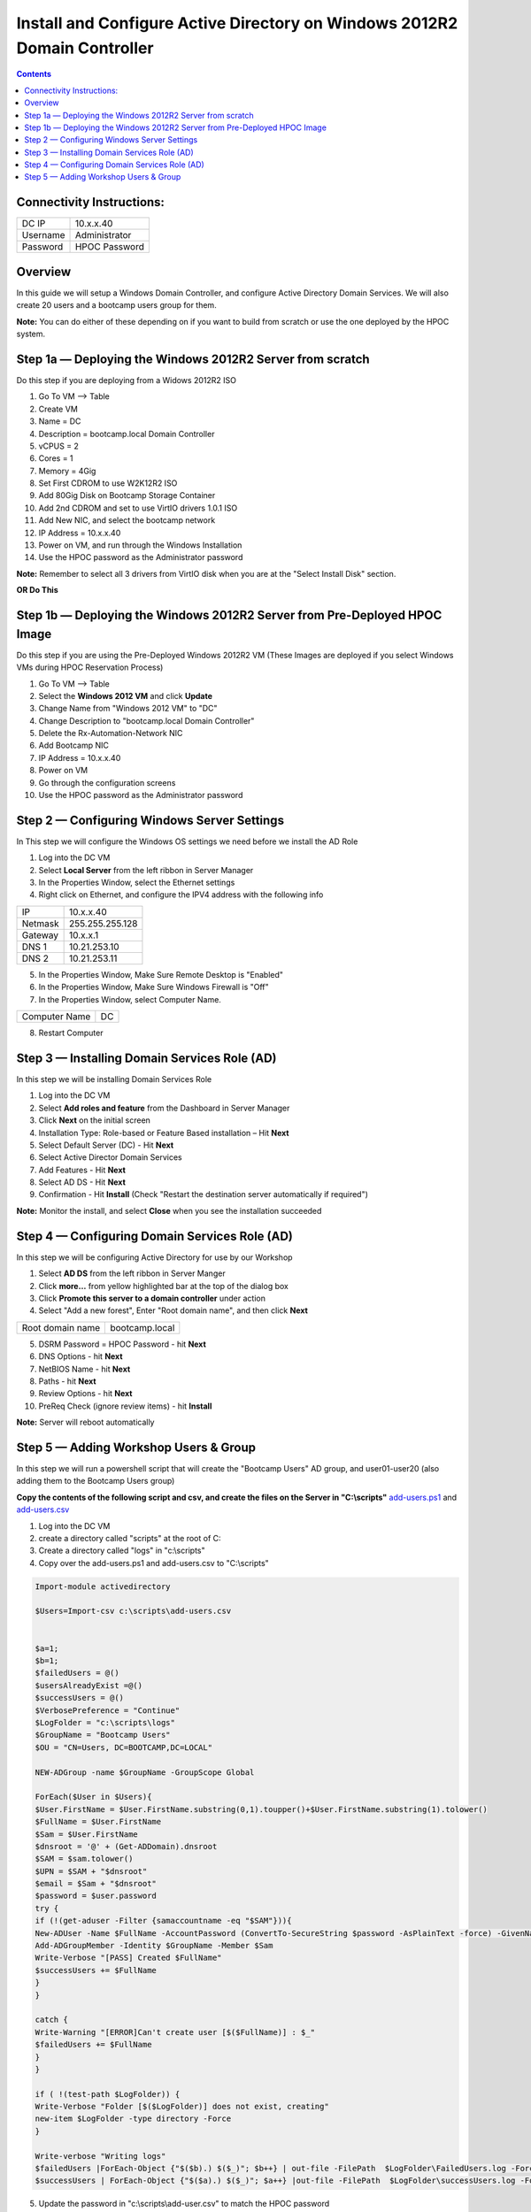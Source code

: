 **************************************************************************
Install and Configure Active Directory on Windows 2012R2 Domain Controller
**************************************************************************

.. contents::


Connectivity Instructions:
**************************

+------------+--------------------------------------------------------+
| DC IP      |                                           10.x.x.40    |
+------------+--------------------------------------------------------+
| Username   |                                           Administrator|
+------------+--------------------------------------------------------+
| Password   |                                           HPOC Password|
+------------+--------------------------------------------------------+


Overview
********

In this guide we will setup a Windows Domain Controller, and configure Active Directory Domain Services. We will also create 20 users and a bootcamp users group for them.

**Note:** You can do either of these depending on if you want to build from scratch or use the one deployed by the HPOC system.

Step 1a — Deploying the Windows 2012R2 Server from scratch
**********************************************************

Do this step if you are deploying from a Widows 2012R2 ISO

1. Go To VM --> Table
2. Create VM
3. Name = DC
4. Description = bootcamp.local Domain Controller
5. vCPUS = 2
6. Cores = 1
7. Memory = 4Gig
8. Set First CDROM to use W2K12R2 ISO
9. Add 80Gig Disk on Bootcamp Storage Container
10. Add 2nd CDROM and set to use VirtIO drivers 1.0.1 ISO
11. Add New NIC, and select the bootcamp network
12. IP Address = 10.x.x.40
13. Power on VM, and run through the Windows Installation
14. Use the HPOC password as the Administrator password

**Note:** Remember to select all 3 drivers from VirtIO disk when you are at the "Select Install Disk" section.


**OR Do This**


Step 1b — Deploying the Windows 2012R2 Server from Pre-Deployed HPOC Image
**************************************************************************

Do this step if you are using the Pre-Deployed Windows 2012R2 VM
(These Images are deployed if you select Windows VMs during HPOC Reservation Process)

1. Go To VM --> Table
2. Select the **Windows 2012 VM** and click **Update**
3. Change Name from "Windows 2012 VM" to "DC"
4. Change Description to "bootcamp.local Domain Controller"
5. Delete the Rx-Automation-Network NIC
6. Add Bootcamp NIC
7. IP Address = 10.x.x.40
8. Power on VM
9. Go through the configuration screens
10. Use the HPOC password as the Administrator password


Step 2 — Configuring Windows Server Settings
********************************************

In This step we will configure the Windows OS settings we need before we install the AD Role

1. Log into the DC VM
2. Select **Local Server** from the left ribbon in Server Manager
3. In the Properties Window, select the Ethernet settings
4. Right click on Ethernet, and configure the IPV4 address with the following info

+------------+--------------------------------------------------------+
| IP         |                                        10.x.x.40       |
+------------+--------------------------------------------------------+
| Netmask    |                                        255.255.255.128 |
+------------+--------------------------------------------------------+
| Gateway    |                                        10.x.x.1        |
+------------+--------------------------------------------------------+
| DNS 1      |                                        10.21.253.10    |
+------------+--------------------------------------------------------+
| DNS 2      |                                        10.21.253.11    |
+------------+--------------------------------------------------------+

5. In the Properties Window, Make Sure Remote Desktop is "Enabled"
6. In the Properties Window, Make Sure Windows Firewall is "Off"
7. In the Properties Window, select Computer Name.

+----------------+----------------------------------------------------+
| Computer Name  |                                    DC              |
+----------------+----------------------------------------------------+

8. Restart Computer


Step 3 — Installing Domain Services Role (AD)
*********************************************

In this step we will be installing Domain Services Role

1. Log into the DC VM
2. Select **Add roles and feature** from the Dashboard in Server Manager
3. Click **Next** on the initial screen
4. Installation Type: Role-based or Feature Based installation – Hit **Next**
5. Select Default Server (DC) - Hit **Next**
6. Select Active Director Domain Services
7. Add Features - Hit **Next**
8. Select AD DS - Hit **Next**
9. Confirmation - Hit **Install** (Check "Restart the destination server automatically if required")

**Note:** Monitor the install, and select **Close** when you see the installation succeeded


Step 4 — Configuring Domain Services Role (AD)
**********************************************

In this step we will be configuring Active Directory for use by our Workshop

1. Select **AD DS** from the left ribbon in Server Manger
2. Click **more…** from yellow highlighted bar at the top of the dialog box
3. Click **Promote this server to a domain controller** under action
4. Select "Add a new forest", Enter "Root domain name", and then click **Next**

+-------------------+------------------------------------------------+
| Root domain name  |                                bootcamp.local  |
+-------------------+------------------------------------------------+

5. DSRM Password = HPOC Password - hit **Next**
6. DNS Options - hit **Next**
7. NetBIOS Name - hit **Next**
8. Paths - hit **Next**
9. Review Options - hit **Next**
10. PreReq Check (ignore review items) - hit **Install**

**Note:** Server will reboot automatically


Step 5 — Adding Workshop Users & Group
**************************************

In this step we will run a powershell script that will create the "Bootcamp Users" AD group, and user01-user20
(also adding them to the Bootcamp Users group)

**Copy the contents of the following script and csv, and create the files on the Server in "C:\\scripts"**
add-users.ps1_ and add-users.csv_

1. Log into the DC VM
2. create a directory called "scripts" at the root of C:
3. Create a directory called "logs" in "c:\\scripts"
4. Copy over the add-users.ps1 and add-users.csv to "C:\\scripts"

.. code-block:: bash

	Import-module activedirectory

	$Users=Import-csv c:\scripts\add-users.csv


	$a=1;
	$b=1;
	$failedUsers = @()
	$usersAlreadyExist =@()
	$successUsers = @()
	$VerbosePreference = "Continue"
	$LogFolder = "c:\scripts\logs"
	$GroupName = "Bootcamp Users"
	$OU = "CN=Users, DC=BOOTCAMP,DC=LOCAL"

	NEW-ADGroup -name $GroupName -GroupScope Global

	ForEach($User in $Users){
	$User.FirstName = $User.FirstName.substring(0,1).toupper()+$User.FirstName.substring(1).tolower()
	$FullName = $User.FirstName
	$Sam = $User.FirstName
	$dnsroot = '@' + (Get-ADDomain).dnsroot
	$SAM = $sam.tolower()
	$UPN = $SAM + "$dnsroot"
	$email = $Sam + "$dnsroot"
	$password = $user.password
	try {
	if (!(get-aduser -Filter {samaccountname -eq "$SAM"})){
	New-ADUser -Name $FullName -AccountPassword (ConvertTo-SecureString $password -AsPlainText -force) -GivenName $User.FirstName  -Path $OU -SamAccountName $SAM -UserPrincipalName $UPN -EmailAddress $Email -Enabled $TRUE
	Add-ADGroupMember -Identity $GroupName -Member $Sam
	Write-Verbose "[PASS] Created $FullName"
	$successUsers += $FullName
	}
	}

	catch {
	Write-Warning "[ERROR]Can't create user [$($FullName)] : $_"
	$failedUsers += $FullName
	}
	}

	if ( !(test-path $LogFolder)) {
	Write-Verbose "Folder [$($LogFolder)] does not exist, creating"
	new-item $LogFolder -type directory -Force
	}

	Write-verbose "Writing logs"
	$failedUsers |ForEach-Object {"$($b).) $($_)"; $b++} | out-file -FilePath  $LogFolder\FailedUsers.log -Force -Verbose
	$successUsers | ForEach-Object {"$($a).) $($_)"; $a++} |out-file -FilePath  $LogFolder\successUsers.log -Force -Verbose

5. Update the password in "c:\\scripts\\add-user.csv" to match the HPOC password

.. code-block:: bash

	Firstname,Password
	user01,nutanix/4u
	user02,nutanix/4u
	user03,nutanix/4u
	user04,nutanix/4u
	user05,nutanix/4u
	user06,nutanix/4u
	user07,nutanix/4u
	user08,nutanix/4u
	user09,nutanix/4u
	user10,nutanix/4u
	user11,nutanix/4u
	user12,nutanix/4u
	user13,nutanix/4u
	user14,nutanix/4u
	user15,nutanix/4u
	user16,nutanix/4u
	user17,nutanix/4u
	user18,nutanix/4u
	user19,nutanix/4u
	user20,nutanix/4u

6. Open Powershell, and run the add-user.ps1
7. Open Active Directory User & Computers, and verify the users and group are there.


**Note:** Now you can head back to the Prism_Element_Setup_, and configure Authentication and Roles.


.. _Prism_Element_Setup: ../prism_element/prism_element_setup.rst
.. _add-users.ps1: ../active_directory/scripts/add-users.ps1
.. _add-users.csv: ../active_directory/scripts/add-users.csv
